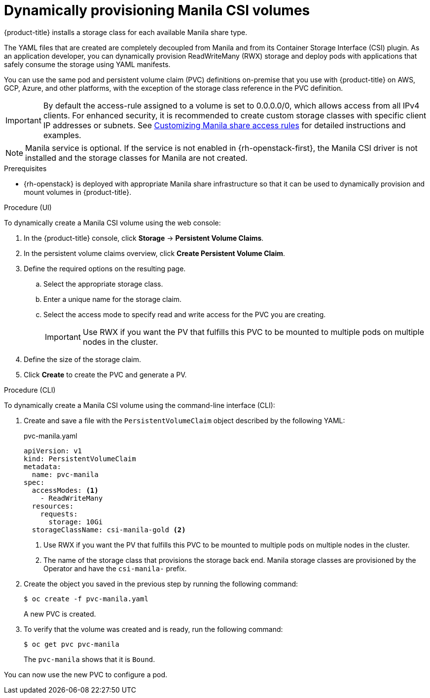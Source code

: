 // Module included in the following assemblies:
//
// * storage/container_storage_interface/persistent-storage-csi-manila.adoc

:_mod-docs-content-type: PROCEDURE
[id="persistent-storage-csi-manila-dynamic-provisioning_{context}"]
= Dynamically provisioning Manila CSI volumes

{product-title} installs a storage class for each available Manila share type.

The YAML files that are created are completely decoupled from Manila and from its Container Storage Interface (CSI) plugin. As an application developer, you can dynamically provision ReadWriteMany (RWX) storage and deploy pods with applications that safely consume the storage using YAML manifests.

You can use the same pod and persistent volume claim (PVC) definitions on-premise that you use with {product-title} on AWS, GCP, Azure, and other platforms, with the exception of the storage class reference in the PVC definition.

[IMPORTANT]
====
By default the access-rule assigned to a volume is set to 0.0.0.0/0, which allows access from all IPv4 clients. For enhanced security, it is recommended to create custom storage classes with specific client IP addresses or subnets. See xref:../../storage/container_storage_interface/persistent-storage-csi-manila.adoc#persistent-storage-csi-manila-share-access-rules_persistent-storage-csi-manila[Customizing Manila share access rules] for detailed instructions and examples.
====

[NOTE]
====
Manila service is optional. If the service is not enabled in {rh-openstack-first}, the Manila CSI driver is not installed and the storage classes for Manila are not created.
====

.Prerequisites

* {rh-openstack} is deployed with appropriate Manila share infrastructure so that it can be used to dynamically provision and mount volumes in {product-title}.

.Procedure (UI)

To dynamically create a Manila CSI volume using the web console:

. In the {product-title} console, click *Storage* → *Persistent Volume Claims*.

. In the persistent volume claims overview, click *Create Persistent Volume Claim*.

. Define the required options on the resulting page.

.. Select the appropriate storage class.

.. Enter a unique name for the storage claim.

.. Select the access mode to specify read and write access for the PVC you are creating.
+
[IMPORTANT]
====
Use RWX if you want the PV that fulfills this PVC to be mounted to multiple pods on multiple nodes in the cluster.
====

. Define the size of the storage claim.

. Click *Create* to create the PVC and generate a PV.

.Procedure (CLI)

To dynamically create a Manila CSI volume using the command-line interface (CLI):

. Create and save a file with the `PersistentVolumeClaim` object described by the following YAML:

+
.pvc-manila.yaml
[source,yaml]
----
apiVersion: v1
kind: PersistentVolumeClaim
metadata:
  name: pvc-manila
spec:
  accessModes: <1>
    - ReadWriteMany
  resources:
    requests:
      storage: 10Gi
  storageClassName: csi-manila-gold <2>
----
+
<1> Use RWX if you want the PV that fulfills this PVC to be mounted to multiple pods on multiple nodes in the cluster.
<2> The name of the storage class that provisions the storage back end. Manila storage classes are provisioned by the Operator and have the `csi-manila-` prefix.

. Create the object you saved in the previous step by running the following command:
+
[source,terminal]
----
$ oc create -f pvc-manila.yaml
----
+
A new PVC is created.

. To verify that the volume was created and is ready, run the following command:
+
[source,terminal]
----
$ oc get pvc pvc-manila
----
+
The `pvc-manila` shows that it is `Bound`.

You can now use the new PVC to configure a pod.
